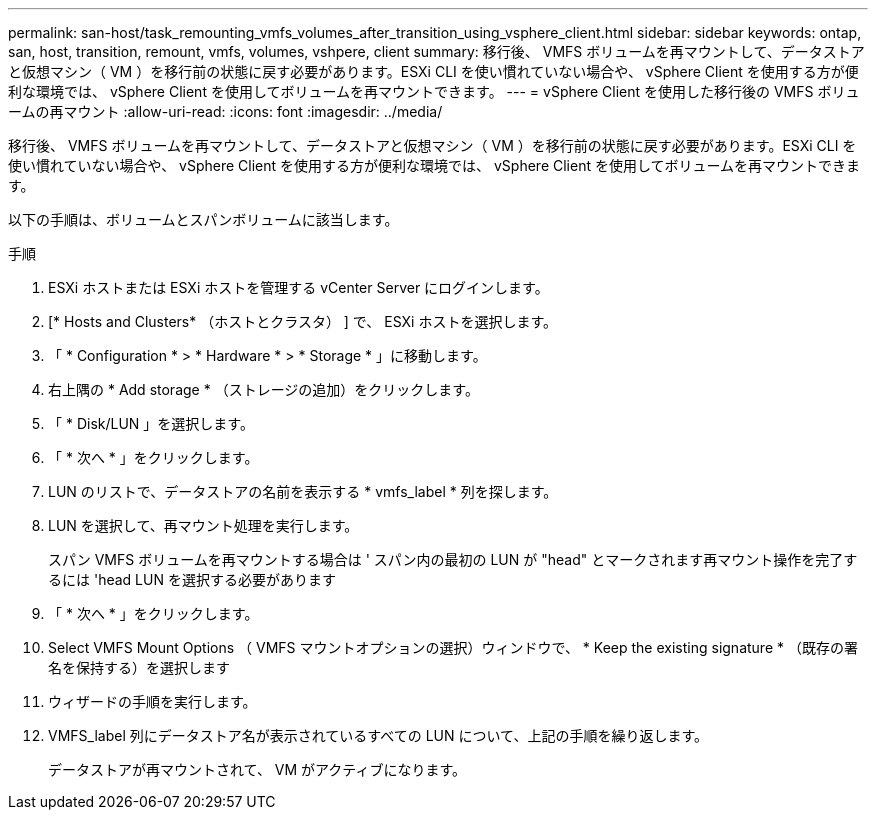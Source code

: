 ---
permalink: san-host/task_remounting_vmfs_volumes_after_transition_using_vsphere_client.html 
sidebar: sidebar 
keywords: ontap, san, host, transition, remount, vmfs, volumes, vshpere, client 
summary: 移行後、 VMFS ボリュームを再マウントして、データストアと仮想マシン（ VM ）を移行前の状態に戻す必要があります。ESXi CLI を使い慣れていない場合や、 vSphere Client を使用する方が便利な環境では、 vSphere Client を使用してボリュームを再マウントできます。 
---
= vSphere Client を使用した移行後の VMFS ボリュームの再マウント
:allow-uri-read: 
:icons: font
:imagesdir: ../media/


[role="lead"]
移行後、 VMFS ボリュームを再マウントして、データストアと仮想マシン（ VM ）を移行前の状態に戻す必要があります。ESXi CLI を使い慣れていない場合や、 vSphere Client を使用する方が便利な環境では、 vSphere Client を使用してボリュームを再マウントできます。

以下の手順は、ボリュームとスパンボリュームに該当します。

.手順
. ESXi ホストまたは ESXi ホストを管理する vCenter Server にログインします。
. [* Hosts and Clusters* （ホストとクラスタ） ] で、 ESXi ホストを選択します。
. 「 * Configuration * > * Hardware * > * Storage * 」に移動します。
. 右上隅の * Add storage * （ストレージの追加）をクリックします。
. 「 * Disk/LUN 」を選択します。
. 「 * 次へ * 」をクリックします。
. LUN のリストで、データストアの名前を表示する * vmfs_label * 列を探します。
. LUN を選択して、再マウント処理を実行します。
+
スパン VMFS ボリュームを再マウントする場合は ' スパン内の最初の LUN が "head" とマークされます再マウント操作を完了するには 'head LUN を選択する必要があります

. 「 * 次へ * 」をクリックします。
. Select VMFS Mount Options （ VMFS マウントオプションの選択）ウィンドウで、 * Keep the existing signature * （既存の署名を保持する）を選択します
. ウィザードの手順を実行します。
. VMFS_label 列にデータストア名が表示されているすべての LUN について、上記の手順を繰り返します。
+
データストアが再マウントされて、 VM がアクティブになります。


